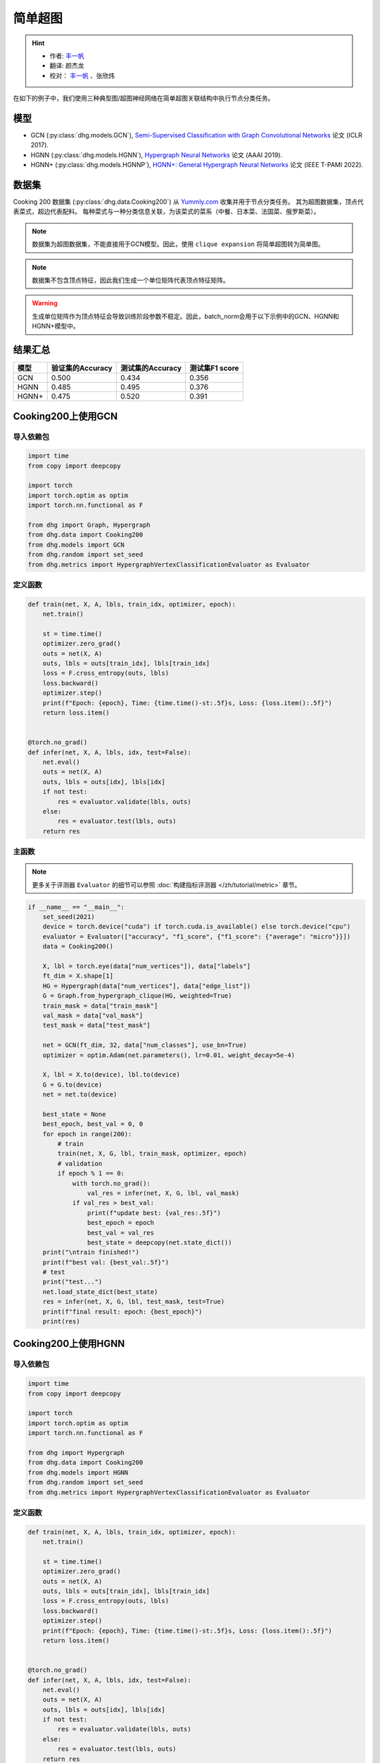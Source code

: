 简单超图
==========================================

.. hint:: 

    - 作者:  `丰一帆 <https://fengyifan.site/>`_
    - 翻译:  颜杰龙
    - 校对： `丰一帆 <https://fengyifan.site/>`_ 、张欣炜

在如下的例子中，我们使用三种典型图/超图神经网络在简单超图关联结构中执行节点分类任务。

模型
---------------------------

- GCN (:py:class:`dhg.models.GCN`), `Semi-Supervised Classification with Graph Convolutional Networks <https://arxiv.org/pdf/1609.02907>`_ 论文 (ICLR 2017).
- HGNN (:py:class:`dhg.models.HGNN`), `Hypergraph Neural Networks <https://arxiv.org/pdf/1809.09401>`_ 论文 (AAAI 2019).
- HGNN+ (:py:class:`dhg.models.HGNNP`), `HGNN+: General Hypergraph Neural Networks <https://ieeexplore.ieee.org/document/9795251>`_ 论文 (IEEE T-PAMI 2022).

数据集
---------------------------

Cooking 200 数据集 (:py:class:`dhg.data.Cooking200`) 从 `Yummly.com <https://www.yummly.com/>`_ 收集并用于节点分类任务。
其为超图数据集，顶点代表菜式，超边代表配料。
每种菜式与一种分类信息关联，为该菜式的菜系（中餐、日本菜、法国菜、俄罗斯菜）。

.. note:: 

    数据集为超图数据集，不能直接用于GCN模型。因此，使用 ``clique expansion`` 将简单超图转为简单图。

.. note:: 

    数据集不包含顶点特征，因此我们生成一个单位矩阵代表顶点特征矩阵。

.. warning:: 

    生成单位矩阵作为顶点特征会导致训练阶段参数不稳定。因此，batch_norm会用于以下示例中的GCN、HGNN和HGNN+模型中。


结果汇总
----------------

========    ======================  ======================  ======================
模型         验证集的Accuracy         测试集的Accuracy          测试集F1 score
========    ======================  ======================  ======================
GCN         0.500                   0.434                   0.356
HGNN        0.485                   0.495                   0.376
HGNN+       0.475                   0.520                   0.391
========    ======================  ======================  ======================


Cooking200上使用GCN
---------------------------

导入依赖包
^^^^^^^^^^^^^^^^^^^^^

.. code-block:: python

    import time
    from copy import deepcopy

    import torch
    import torch.optim as optim
    import torch.nn.functional as F

    from dhg import Graph, Hypergraph
    from dhg.data import Cooking200
    from dhg.models import GCN
    from dhg.random import set_seed
    from dhg.metrics import HypergraphVertexClassificationEvaluator as Evaluator


定义函数
^^^^^^^^^^^^^^^^^^^^^^^^^^^^^^

.. code-block:: python

    def train(net, X, A, lbls, train_idx, optimizer, epoch):
        net.train()

        st = time.time()
        optimizer.zero_grad()
        outs = net(X, A)
        outs, lbls = outs[train_idx], lbls[train_idx]
        loss = F.cross_entropy(outs, lbls)
        loss.backward()
        optimizer.step()
        print(f"Epoch: {epoch}, Time: {time.time()-st:.5f}s, Loss: {loss.item():.5f}")
        return loss.item()


    @torch.no_grad()
    def infer(net, X, A, lbls, idx, test=False):
        net.eval()
        outs = net(X, A)
        outs, lbls = outs[idx], lbls[idx]
        if not test:
            res = evaluator.validate(lbls, outs)
        else:
            res = evaluator.test(lbls, outs)
        return res


主函数
^^^^^^^^^

.. note:: 

    更多关于评测器 ``Evaluator`` 的细节可以参照 :doc:`构建指标评测器 </zh/tutorial/metric>` 章节。

.. code-block:: python


    if __name__ == "__main__":
        set_seed(2021)
        device = torch.device("cuda") if torch.cuda.is_available() else torch.device("cpu")
        evaluator = Evaluator(["accuracy", "f1_score", {"f1_score": {"average": "micro"}}])
        data = Cooking200()

        X, lbl = torch.eye(data["num_vertices"]), data["labels"]
        ft_dim = X.shape[1]
        HG = Hypergraph(data["num_vertices"], data["edge_list"])
        G = Graph.from_hypergraph_clique(HG, weighted=True)
        train_mask = data["train_mask"]
        val_mask = data["val_mask"]
        test_mask = data["test_mask"]

        net = GCN(ft_dim, 32, data["num_classes"], use_bn=True)
        optimizer = optim.Adam(net.parameters(), lr=0.01, weight_decay=5e-4)

        X, lbl = X.to(device), lbl.to(device)
        G = G.to(device)
        net = net.to(device)

        best_state = None
        best_epoch, best_val = 0, 0
        for epoch in range(200):
            # train
            train(net, X, G, lbl, train_mask, optimizer, epoch)
            # validation
            if epoch % 1 == 0:
                with torch.no_grad():
                    val_res = infer(net, X, G, lbl, val_mask)
                if val_res > best_val:
                    print(f"update best: {val_res:.5f}")
                    best_epoch = epoch
                    best_val = val_res
                    best_state = deepcopy(net.state_dict())
        print("\ntrain finished!")
        print(f"best val: {best_val:.5f}")
        # test
        print("test...")
        net.load_state_dict(best_state)
        res = infer(net, X, G, lbl, test_mask, test=True)
        print(f"final result: epoch: {best_epoch}")
        print(res)


.. only:: not latex

    输出
    ^^^^^^^^^^^^
    .. code-block:: 

        Epoch: 0, Time: 7.29884s, Loss: 3.02374
        update best: 0.05000
        Epoch: 1, Time: 0.02545s, Loss: 2.47223
        Epoch: 2, Time: 0.02411s, Loss: 2.41279
        update best: 0.05500
        Epoch: 3, Time: 0.02656s, Loss: 2.36803
        update best: 0.07500
        Epoch: 4, Time: 0.02486s, Loss: 2.33794
        Epoch: 5, Time: 0.02224s, Loss: 2.30590
        Epoch: 6, Time: 0.02089s, Loss: 2.28631
        Epoch: 7, Time: 0.02136s, Loss: 2.25775
        Epoch: 8, Time: 0.02186s, Loss: 2.24081
        update best: 0.08000
        Epoch: 9, Time: 0.02203s, Loss: 2.22660
        update best: 0.09500
        Epoch: 10, Time: 0.02155s, Loss: 2.20722
        update best: 0.14500
        Epoch: 11, Time: 0.02141s, Loss: 2.19497
        Epoch: 12, Time: 0.02263s, Loss: 2.17880
        Epoch: 13, Time: 0.02199s, Loss: 2.16433
        Epoch: 14, Time: 0.02258s, Loss: 2.15038
        Epoch: 15, Time: 0.02230s, Loss: 2.13811
        Epoch: 16, Time: 0.02135s, Loss: 2.12440
        Epoch: 17, Time: 0.02217s, Loss: 2.11146
        Epoch: 18, Time: 0.02183s, Loss: 2.10333
        Epoch: 19, Time: 0.03591s, Loss: 2.09031
        Epoch: 20, Time: 0.02081s, Loss: 2.07710
        Epoch: 21, Time: 0.02111s, Loss: 2.06423
        Epoch: 22, Time: 0.02114s, Loss: 2.05410
        Epoch: 23, Time: 0.02137s, Loss: 2.04545
        update best: 0.15500
        Epoch: 24, Time: 0.02159s, Loss: 2.03412
        update best: 0.16000
        Epoch: 25, Time: 0.02189s, Loss: 2.01589
        update best: 0.17500
        Epoch: 26, Time: 0.02204s, Loss: 2.01508
        Epoch: 27, Time: 0.02206s, Loss: 1.99630
        Epoch: 28, Time: 0.02180s, Loss: 1.98635
        update best: 0.18500
        Epoch: 29, Time: 0.02168s, Loss: 1.97526
        update best: 0.20000
        Epoch: 30, Time: 0.02155s, Loss: 1.96057
        update best: 0.21000
        Epoch: 31, Time: 0.02147s, Loss: 1.95878
        update best: 0.21500
        Epoch: 32, Time: 0.02174s, Loss: 1.94054
        Epoch: 33, Time: 0.02147s, Loss: 1.93238
        Epoch: 34, Time: 0.02176s, Loss: 1.92268
        update best: 0.23000
        Epoch: 35, Time: 0.02169s, Loss: 1.91224
        update best: 0.24000
        Epoch: 36, Time: 0.02141s, Loss: 1.89593
        update best: 0.25000
        Epoch: 37, Time: 0.02133s, Loss: 1.89175
        update best: 0.25500
        Epoch: 38, Time: 0.02230s, Loss: 1.88137
        Epoch: 39, Time: 0.02201s, Loss: 1.87121
        Epoch: 40, Time: 0.02050s, Loss: 1.85513
        Epoch: 41, Time: 0.02120s, Loss: 1.85149
        Epoch: 42, Time: 0.02102s, Loss: 1.83702
        update best: 0.27000
        Epoch: 43, Time: 0.02095s, Loss: 1.82509
        update best: 0.27500
        Epoch: 44, Time: 0.02139s, Loss: 1.81752
        update best: 0.29000
        Epoch: 45, Time: 0.02115s, Loss: 1.80817
        Epoch: 46, Time: 0.02119s, Loss: 1.79938
        update best: 0.29500
        Epoch: 47, Time: 0.02088s, Loss: 1.78561
        update best: 0.33000
        Epoch: 48, Time: 0.02106s, Loss: 1.78137
        update best: 0.34000
        Epoch: 49, Time: 0.02088s, Loss: 1.76117
        update best: 0.34500
        Epoch: 50, Time: 0.02143s, Loss: 1.75598
        update best: 0.36000
        Epoch: 51, Time: 0.02129s, Loss: 1.74965
        Epoch: 52, Time: 0.02177s, Loss: 1.73695
        Epoch: 53, Time: 0.02160s, Loss: 1.72132
        update best: 0.36500
        Epoch: 54, Time: 0.02177s, Loss: 1.71943
        update best: 0.37000
        Epoch: 55, Time: 0.02115s, Loss: 1.71475
        update best: 0.37500
        Epoch: 56, Time: 0.02157s, Loss: 1.69237
        update best: 0.38500
        Epoch: 57, Time: 0.02164s, Loss: 1.68571
        update best: 0.39500
        Epoch: 58, Time: 0.02150s, Loss: 1.67695
        update best: 0.40000
        Epoch: 59, Time: 0.02156s, Loss: 1.66385
        Epoch: 60, Time: 0.02155s, Loss: 1.65498
        Epoch: 61, Time: 0.02102s, Loss: 1.65138
        update best: 0.41000
        Epoch: 62, Time: 0.02167s, Loss: 1.63215
        update best: 0.42000
        Epoch: 63, Time: 0.02174s, Loss: 1.62920
        update best: 0.43500
        Epoch: 64, Time: 0.02154s, Loss: 1.61913
        update best: 0.44000
        Epoch: 65, Time: 0.02159s, Loss: 1.61141
        Epoch: 66, Time: 0.02195s, Loss: 1.60337
        Epoch: 67, Time: 0.02069s, Loss: 1.58908
        update best: 0.45500
        Epoch: 68, Time: 0.02115s, Loss: 1.57248
        Epoch: 69, Time: 0.02138s, Loss: 1.57386
        update best: 0.46500
        Epoch: 70, Time: 0.02106s, Loss: 1.56231
        Epoch: 71, Time: 0.02118s, Loss: 1.55329
        Epoch: 72, Time: 0.02242s, Loss: 1.54713
        Epoch: 73, Time: 0.02136s, Loss: 1.53178
        Epoch: 74, Time: 0.02172s, Loss: 1.52513
        Epoch: 75, Time: 0.02200s, Loss: 1.51584
        Epoch: 76, Time: 0.02123s, Loss: 1.50966
        update best: 0.47000
        Epoch: 77, Time: 0.02147s, Loss: 1.50546
        update best: 0.47500
        Epoch: 78, Time: 0.02270s, Loss: 1.49482
        Epoch: 79, Time: 0.02264s, Loss: 1.47653
        Epoch: 80, Time: 0.02349s, Loss: 1.46740
        Epoch: 81, Time: 0.02231s, Loss: 1.46205
        Epoch: 82, Time: 0.02251s, Loss: 1.44632
        Epoch: 83, Time: 0.02184s, Loss: 1.44394
        Epoch: 84, Time: 0.02175s, Loss: 1.43398
        Epoch: 85, Time: 0.02109s, Loss: 1.43450
        Epoch: 86, Time: 0.02110s, Loss: 1.41855
        Epoch: 87, Time: 0.02112s, Loss: 1.41488
        Epoch: 88, Time: 0.02119s, Loss: 1.40113
        Epoch: 89, Time: 0.02133s, Loss: 1.38627
        Epoch: 90, Time: 0.02178s, Loss: 1.38061
        Epoch: 91, Time: 0.02106s, Loss: 1.38012
        Epoch: 92, Time: 0.02245s, Loss: 1.36612
        Epoch: 93, Time: 0.02165s, Loss: 1.36384
        Epoch: 94, Time: 0.02169s, Loss: 1.35315
        Epoch: 95, Time: 0.02287s, Loss: 1.33591
        Epoch: 96, Time: 0.02321s, Loss: 1.33441
        Epoch: 97, Time: 0.02267s, Loss: 1.32461
        Epoch: 98, Time: 0.02246s, Loss: 1.31650
        Epoch: 99, Time: 0.02192s, Loss: 1.30920
        Epoch: 100, Time: 0.02145s, Loss: 1.29616
        Epoch: 101, Time: 0.02106s, Loss: 1.28773
        Epoch: 102, Time: 0.02128s, Loss: 1.28913
        Epoch: 103, Time: 0.02125s, Loss: 1.27793
        Epoch: 104, Time: 0.02174s, Loss: 1.27127
        Epoch: 105, Time: 0.02135s, Loss: 1.26090
        Epoch: 106, Time: 0.02187s, Loss: 1.25673
        Epoch: 107, Time: 0.02137s, Loss: 1.23971
        Epoch: 108, Time: 0.02163s, Loss: 1.23427
        Epoch: 109, Time: 0.02173s, Loss: 1.23829
        Epoch: 110, Time: 0.02228s, Loss: 1.21614
        Epoch: 111, Time: 0.02190s, Loss: 1.22033
        Epoch: 112, Time: 0.02146s, Loss: 1.21155
        update best: 0.48000
        Epoch: 113, Time: 0.02183s, Loss: 1.19760
        Epoch: 114, Time: 0.02472s, Loss: 1.20577
        Epoch: 115, Time: 0.02249s, Loss: 1.18268
        Epoch: 116, Time: 0.02274s, Loss: 1.17723
        Epoch: 117, Time: 0.02290s, Loss: 1.16582
        Epoch: 118, Time: 0.02262s, Loss: 1.16943
        Epoch: 119, Time: 0.02180s, Loss: 1.16023
        Epoch: 120, Time: 0.02193s, Loss: 1.14612
        update best: 0.48500
        Epoch: 121, Time: 0.02191s, Loss: 1.14254
        Epoch: 122, Time: 0.02162s, Loss: 1.13199
        Epoch: 123, Time: 0.02136s, Loss: 1.12077
        Epoch: 124, Time: 0.02165s, Loss: 1.11500
        Epoch: 125, Time: 0.02177s, Loss: 1.11730
        Epoch: 126, Time: 0.02150s, Loss: 1.10626
        Epoch: 127, Time: 0.02119s, Loss: 1.09788
        Epoch: 128, Time: 0.02119s, Loss: 1.09148
        Epoch: 129, Time: 0.02130s, Loss: 1.08841
        Epoch: 130, Time: 0.02211s, Loss: 1.08878
        Epoch: 131, Time: 0.02171s, Loss: 1.08039
        Epoch: 132, Time: 0.02172s, Loss: 1.06337
        Epoch: 133, Time: 0.02185s, Loss: 1.05798
        Epoch: 134, Time: 0.02197s, Loss: 1.05995
        Epoch: 135, Time: 0.02310s, Loss: 1.04716
        Epoch: 136, Time: 0.02271s, Loss: 1.03834
        update best: 0.49000
        Epoch: 137, Time: 0.02218s, Loss: 1.03407
        Epoch: 138, Time: 0.02329s, Loss: 1.02641
        Epoch: 139, Time: 0.02310s, Loss: 1.02540
        Epoch: 140, Time: 0.02245s, Loss: 1.02152
        Epoch: 141, Time: 0.02171s, Loss: 1.01990
        Epoch: 142, Time: 0.02151s, Loss: 1.00520
        Epoch: 143, Time: 0.02128s, Loss: 1.01225
        Epoch: 144, Time: 0.02179s, Loss: 1.00302
        Epoch: 145, Time: 0.02164s, Loss: 0.98153
        Epoch: 146, Time: 0.02117s, Loss: 0.97740
        Epoch: 147, Time: 0.02110s, Loss: 0.97149
        Epoch: 148, Time: 0.02131s, Loss: 0.97149
        Epoch: 149, Time: 0.02128s, Loss: 0.97657
        Epoch: 150, Time: 0.02155s, Loss: 0.95241
        Epoch: 151, Time: 0.02171s, Loss: 0.96010
        Epoch: 152, Time: 0.02174s, Loss: 0.94509
        Epoch: 153, Time: 0.02167s, Loss: 0.94987
        Epoch: 154, Time: 0.02262s, Loss: 0.94258
        Epoch: 155, Time: 0.02226s, Loss: 0.93526
        Epoch: 156, Time: 0.02236s, Loss: 0.93201
        Epoch: 157, Time: 0.02148s, Loss: 0.92291
        Epoch: 158, Time: 0.02158s, Loss: 0.93494
        Epoch: 159, Time: 0.02159s, Loss: 0.91413
        Epoch: 160, Time: 0.02150s, Loss: 0.91853
        Epoch: 161, Time: 0.02143s, Loss: 0.90566
        Epoch: 162, Time: 0.02117s, Loss: 0.90713
        Epoch: 163, Time: 0.02124s, Loss: 0.89651
        Epoch: 164, Time: 0.02103s, Loss: 0.89034
        Epoch: 165, Time: 0.02168s, Loss: 0.88661
        Epoch: 166, Time: 0.02163s, Loss: 0.88348
        Epoch: 167, Time: 0.02174s, Loss: 0.87290
        Epoch: 168, Time: 0.02185s, Loss: 0.87435
        Epoch: 169, Time: 0.02155s, Loss: 0.86458
        Epoch: 170, Time: 0.02088s, Loss: 0.87389
        Epoch: 171, Time: 0.02264s, Loss: 0.86114
        Epoch: 172, Time: 0.02286s, Loss: 0.84979
        Epoch: 173, Time: 0.02272s, Loss: 0.85025
        Epoch: 174, Time: 0.02237s, Loss: 0.85343
        Epoch: 175, Time: 0.02243s, Loss: 0.84297
        Epoch: 176, Time: 0.02235s, Loss: 0.84274
        Epoch: 177, Time: 0.02185s, Loss: 0.83616
        Epoch: 178, Time: 0.02188s, Loss: 0.83237
        Epoch: 179, Time: 0.02110s, Loss: 0.83829
        Epoch: 180, Time: 0.02102s, Loss: 0.83292
        Epoch: 181, Time: 0.02157s, Loss: 0.82355
        Epoch: 182, Time: 0.02148s, Loss: 0.82146
        Epoch: 183, Time: 0.02148s, Loss: 0.82488
        Epoch: 184, Time: 0.02128s, Loss: 0.81608
        Epoch: 185, Time: 0.02128s, Loss: 0.81082
        Epoch: 186, Time: 0.02121s, Loss: 0.81338
        Epoch: 187, Time: 0.02183s, Loss: 0.81301
        Epoch: 188, Time: 0.02234s, Loss: 0.79188
        Epoch: 189, Time: 0.02182s, Loss: 0.79709
        update best: 0.50000
        Epoch: 190, Time: 0.02134s, Loss: 0.78706
        Epoch: 191, Time: 0.02183s, Loss: 0.77257
        Epoch: 192, Time: 0.02276s, Loss: 0.77896
        Epoch: 193, Time: 0.02326s, Loss: 0.77773
        Epoch: 194, Time: 0.02287s, Loss: 0.76515
        Epoch: 195, Time: 0.02281s, Loss: 0.76747
        Epoch: 196, Time: 0.02164s, Loss: 0.76833
        Epoch: 197, Time: 0.02182s, Loss: 0.75029
        Epoch: 198, Time: 0.02136s, Loss: 0.76452
        Epoch: 199, Time: 0.02135s, Loss: 0.75916

        train finished!
        best val: 0.50000
        test...
        final result: epoch: 189
        {'accuracy': 0.4340996742248535, 'f1_score': 0.35630662515488015, 'f1_score -> average@micro': 0.43409967156932744}

Cooking200上使用HGNN
---------------------------

导入依赖包
^^^^^^^^^^^^^^^^^^^^^

.. code-block:: python

    import time
    from copy import deepcopy

    import torch
    import torch.optim as optim
    import torch.nn.functional as F

    from dhg import Hypergraph
    from dhg.data import Cooking200
    from dhg.models import HGNN
    from dhg.random import set_seed
    from dhg.metrics import HypergraphVertexClassificationEvaluator as Evaluator


定义函数
^^^^^^^^^^^^^^^^^^^^^^^^^^^^^^

.. code-block:: python

    def train(net, X, A, lbls, train_idx, optimizer, epoch):
        net.train()

        st = time.time()
        optimizer.zero_grad()
        outs = net(X, A)
        outs, lbls = outs[train_idx], lbls[train_idx]
        loss = F.cross_entropy(outs, lbls)
        loss.backward()
        optimizer.step()
        print(f"Epoch: {epoch}, Time: {time.time()-st:.5f}s, Loss: {loss.item():.5f}")
        return loss.item()


    @torch.no_grad()
    def infer(net, X, A, lbls, idx, test=False):
        net.eval()
        outs = net(X, A)
        outs, lbls = outs[idx], lbls[idx]
        if not test:
            res = evaluator.validate(lbls, outs)
        else:
            res = evaluator.test(lbls, outs)
        return res

主函数
^^^^^^^^^

.. note:: 

    更多关于评测器 ``Evaluator`` 的细节可以参照 :doc:`构建指标评测器 </zh/tutorial/metric>` 章节。

.. code-block:: python

    if __name__ == "__main__":
        set_seed(2021)
        device = torch.device("cuda") if torch.cuda.is_available() else torch.device("cpu")
        evaluator = Evaluator(["accuracy", "f1_score", {"f1_score": {"average": "micro"}}])
        data = Cooking200()

        X, lbl = torch.eye(data["num_vertices"]), data["labels"]
        G = Hypergraph(data["num_vertices"], data["edge_list"])
        train_mask = data["train_mask"]
        val_mask = data["val_mask"]
        test_mask = data["test_mask"]

        net = HGNN(X.shape[1], 32, data["num_classes"], use_bn=True)
        optimizer = optim.Adam(net.parameters(), lr=0.01, weight_decay=5e-4)

        X, lbl = X.to(device), lbl.to(device)
        G = G.to(device)
        net = net.to(device)

        best_state = None
        best_epoch, best_val = 0, 0
        for epoch in range(200):
            # train
            train(net, X, G, lbl, train_mask, optimizer, epoch)
            # validation
            if epoch % 1 == 0:
                with torch.no_grad():
                    val_res = infer(net, X, G, lbl, val_mask)
                if val_res > best_val:
                    print(f"update best: {val_res:.5f}")
                    best_epoch = epoch
                    best_val = val_res
                    best_state = deepcopy(net.state_dict())
        print("\ntrain finished!")
        print(f"best val: {best_val:.5f}")
        # test
        print("test...")
        net.load_state_dict(best_state)
        res = infer(net, X, G, lbl, test_mask, test=True)
        print(f"final result: epoch: {best_epoch}")
        print(res)

.. only:: not latex

    输出
    ^^^^^^^^^^^^
    .. code-block:: 

        Epoch: 0, Time: 0.57807s, Loss: 2.99290
        update best: 0.10000
        Epoch: 1, Time: 0.02624s, Loss: 2.28624
        Epoch: 2, Time: 0.02707s, Loss: 2.15988
        Epoch: 3, Time: 0.02373s, Loss: 2.05894
        Epoch: 4, Time: 0.02545s, Loss: 1.99918
        Epoch: 5, Time: 0.02619s, Loss: 1.92948
        Epoch: 6, Time: 0.02215s, Loss: 1.88097
        Epoch: 7, Time: 0.02229s, Loss: 1.83393
        Epoch: 8, Time: 0.02181s, Loss: 1.79070
        Epoch: 9, Time: 0.02256s, Loss: 1.75345
        Epoch: 10, Time: 0.02264s, Loss: 1.70969
        Epoch: 11, Time: 0.02248s, Loss: 1.68242
        Epoch: 12, Time: 0.02248s, Loss: 1.64419
        Epoch: 13, Time: 0.02257s, Loss: 1.60876
        Epoch: 14, Time: 0.02238s, Loss: 1.58108
        Epoch: 15, Time: 0.02194s, Loss: 1.54466
        Epoch: 16, Time: 0.02172s, Loss: 1.52140
        Epoch: 17, Time: 0.02130s, Loss: 1.48225
        Epoch: 18, Time: 0.02156s, Loss: 1.46237
        Epoch: 19, Time: 0.02133s, Loss: 1.43527
        Epoch: 20, Time: 0.02148s, Loss: 1.40451
        Epoch: 21, Time: 0.02133s, Loss: 1.39555
        Epoch: 22, Time: 0.02182s, Loss: 1.36368
        Epoch: 23, Time: 0.02151s, Loss: 1.33732
        Epoch: 24, Time: 0.02178s, Loss: 1.32686
        Epoch: 25, Time: 0.02232s, Loss: 1.30681
        Epoch: 26, Time: 0.02289s, Loss: 1.28287
        Epoch: 27, Time: 0.02245s, Loss: 1.28563
        Epoch: 28, Time: 0.02210s, Loss: 1.24644
        Epoch: 29, Time: 0.02195s, Loss: 1.22813
        Epoch: 30, Time: 0.02205s, Loss: 1.20336
        Epoch: 31, Time: 0.02245s, Loss: 1.20308
        Epoch: 32, Time: 0.02129s, Loss: 1.16802
        Epoch: 33, Time: 0.02144s, Loss: 1.17182
        Epoch: 34, Time: 0.02215s, Loss: 1.14047
        Epoch: 35, Time: 0.02195s, Loss: 1.13377
        Epoch: 36, Time: 0.02233s, Loss: 1.09250
        Epoch: 37, Time: 0.02283s, Loss: 1.09588
        Epoch: 38, Time: 0.02356s, Loss: 1.09042
        Epoch: 39, Time: 0.02211s, Loss: 1.08532
        Epoch: 40, Time: 0.02340s, Loss: 1.04074
        update best: 0.11000
        Epoch: 41, Time: 0.02125s, Loss: 1.05056
        update best: 0.13500
        Epoch: 42, Time: 0.02302s, Loss: 1.02834
        update best: 0.14000
        Epoch: 43, Time: 0.02278s, Loss: 0.99903
        update best: 0.14500
        Epoch: 44, Time: 0.02238s, Loss: 1.01756
        update best: 0.15000
        Epoch: 45, Time: 0.02286s, Loss: 0.99652
        update best: 0.17500
        Epoch: 46, Time: 0.02251s, Loss: 0.97935
        update best: 0.21500
        Epoch: 47, Time: 0.02234s, Loss: 0.97873
        update best: 0.24500
        Epoch: 48, Time: 0.02245s, Loss: 0.95888
        update best: 0.26000
        Epoch: 49, Time: 0.02228s, Loss: 0.95761
        update best: 0.28000
        Epoch: 50, Time: 0.02254s, Loss: 0.94229
        Epoch: 51, Time: 0.02264s, Loss: 0.92833
        update best: 0.29000
        Epoch: 52, Time: 0.02238s, Loss: 0.92601
        update best: 0.30000
        Epoch: 53, Time: 0.02311s, Loss: 0.90252
        update best: 0.31000
        Epoch: 54, Time: 0.02189s, Loss: 0.89501
        update best: 0.32500
        Epoch: 55, Time: 0.02193s, Loss: 0.89724
        Epoch: 56, Time: 0.02246s, Loss: 0.87068
        update best: 0.33500
        Epoch: 57, Time: 0.02181s, Loss: 0.87531
        update best: 0.34000
        Epoch: 58, Time: 0.02287s, Loss: 0.84288
        update best: 0.34500
        Epoch: 59, Time: 0.02227s, Loss: 0.84243
        update best: 0.36500
        Epoch: 60, Time: 0.02149s, Loss: 0.83892
        update best: 0.38500
        Epoch: 61, Time: 0.02253s, Loss: 0.83062
        update best: 0.40000
        Epoch: 62, Time: 0.02271s, Loss: 0.82245
        update best: 0.42000
        Epoch: 63, Time: 0.02195s, Loss: 0.81214
        update best: 0.43000
        Epoch: 64, Time: 0.02162s, Loss: 0.80847
        update best: 0.44000
        Epoch: 65, Time: 0.02136s, Loss: 0.78325
        Epoch: 66, Time: 0.02245s, Loss: 0.79052
        update best: 0.45500
        Epoch: 67, Time: 0.02248s, Loss: 0.78128
        Epoch: 68, Time: 0.02295s, Loss: 0.77049
        Epoch: 69, Time: 0.02315s, Loss: 0.75469
        Epoch: 70, Time: 0.02331s, Loss: 0.74771
        Epoch: 71, Time: 0.02317s, Loss: 0.73701
        Epoch: 72, Time: 0.02307s, Loss: 0.74350
        Epoch: 73, Time: 0.02176s, Loss: 0.73698
        Epoch: 74, Time: 0.02164s, Loss: 0.72565
        Epoch: 75, Time: 0.02148s, Loss: 0.70553
        update best: 0.46500
        Epoch: 76, Time: 0.02136s, Loss: 0.71696
        Epoch: 77, Time: 0.02111s, Loss: 0.72410
        Epoch: 78, Time: 0.02111s, Loss: 0.71131
        update best: 0.47000
        Epoch: 79, Time: 0.02180s, Loss: 0.68748
        Epoch: 80, Time: 0.02095s, Loss: 0.68774
        Epoch: 81, Time: 0.02147s, Loss: 0.70136
        Epoch: 82, Time: 0.02122s, Loss: 0.66882
        Epoch: 83, Time: 0.02164s, Loss: 0.64563
        Epoch: 84, Time: 0.02149s, Loss: 0.66794
        Epoch: 85, Time: 0.02194s, Loss: 0.65860
        Epoch: 86, Time: 0.02157s, Loss: 0.66000
        Epoch: 87, Time: 0.02267s, Loss: 0.65452
        Epoch: 88, Time: 0.02250s, Loss: 0.64512
        Epoch: 89, Time: 0.02169s, Loss: 0.64318
        Epoch: 90, Time: 0.02175s, Loss: 0.63814
        Epoch: 91, Time: 0.02177s, Loss: 0.62040
        Epoch: 92, Time: 0.02108s, Loss: 0.61942
        Epoch: 93, Time: 0.02111s, Loss: 0.61757
        Epoch: 94, Time: 0.02118s, Loss: 0.60520
        Epoch: 95, Time: 0.02112s, Loss: 0.58358
        Epoch: 96, Time: 0.02129s, Loss: 0.58866
        Epoch: 97, Time: 0.02171s, Loss: 0.58599
        Epoch: 98, Time: 0.02220s, Loss: 0.59330
        Epoch: 99, Time: 0.02243s, Loss: 0.56555
        Epoch: 100, Time: 0.02262s, Loss: 0.57273
        Epoch: 101, Time: 0.02240s, Loss: 0.57785
        Epoch: 102, Time: 0.02086s, Loss: 0.56949
        Epoch: 103, Time: 0.02111s, Loss: 0.55187
        Epoch: 104, Time: 0.02136s, Loss: 0.55166
        Epoch: 105, Time: 0.02119s, Loss: 0.54706
        Epoch: 106, Time: 0.02107s, Loss: 0.55239
        Epoch: 107, Time: 0.02136s, Loss: 0.53656
        Epoch: 108, Time: 0.02115s, Loss: 0.53478
        Epoch: 109, Time: 0.02146s, Loss: 0.52564
        Epoch: 110, Time: 0.02189s, Loss: 0.52242
        Epoch: 111, Time: 0.02248s, Loss: 0.52779
        Epoch: 112, Time: 0.02191s, Loss: 0.50813
        Epoch: 113, Time: 0.02182s, Loss: 0.51623
        Epoch: 114, Time: 0.02143s, Loss: 0.51834
        Epoch: 115, Time: 0.02220s, Loss: 0.49232
        Epoch: 116, Time: 0.02117s, Loss: 0.51582
        Epoch: 117, Time: 0.02116s, Loss: 0.49434
        Epoch: 118, Time: 0.02110s, Loss: 0.49518
        Epoch: 119, Time: 0.02147s, Loss: 0.49155
        Epoch: 120, Time: 0.02122s, Loss: 0.48029
        Epoch: 121, Time: 0.02153s, Loss: 0.49079
        Epoch: 122, Time: 0.02151s, Loss: 0.48253
        Epoch: 123, Time: 0.02170s, Loss: 0.46945
        Epoch: 124, Time: 0.02259s, Loss: 0.47764
        Epoch: 125, Time: 0.02228s, Loss: 0.47102
        Epoch: 126, Time: 0.02196s, Loss: 0.45784
        Epoch: 127, Time: 0.02184s, Loss: 0.46020
        Epoch: 128, Time: 0.02245s, Loss: 0.45922
        Epoch: 129, Time: 0.02191s, Loss: 0.46458
        Epoch: 130, Time: 0.02215s, Loss: 0.46924
        Epoch: 131, Time: 0.02222s, Loss: 0.45952
        Epoch: 132, Time: 0.02226s, Loss: 0.44490
        Epoch: 133, Time: 0.02174s, Loss: 0.44763
        Epoch: 134, Time: 0.02143s, Loss: 0.45225
        Epoch: 135, Time: 0.02149s, Loss: 0.42556
        Epoch: 136, Time: 0.02141s, Loss: 0.42714
        Epoch: 137, Time: 0.02150s, Loss: 0.43604
        Epoch: 138, Time: 0.02171s, Loss: 0.42259
        Epoch: 139, Time: 0.02168s, Loss: 0.41784
        Epoch: 140, Time: 0.02149s, Loss: 0.41759
        Epoch: 141, Time: 0.02125s, Loss: 0.41633
        Epoch: 142, Time: 0.02220s, Loss: 0.42547
        Epoch: 143, Time: 0.02271s, Loss: 0.41790
        Epoch: 144, Time: 0.02280s, Loss: 0.39776
        Epoch: 145, Time: 0.02264s, Loss: 0.41429
        Epoch: 146, Time: 0.02128s, Loss: 0.39543
        Epoch: 147, Time: 0.02141s, Loss: 0.39529
        Epoch: 148, Time: 0.02100s, Loss: 0.41145
        Epoch: 149, Time: 0.02103s, Loss: 0.40083
        Epoch: 150, Time: 0.02170s, Loss: 0.39246
        Epoch: 151, Time: 0.02154s, Loss: 0.39613
        Epoch: 152, Time: 0.02188s, Loss: 0.38080
        Epoch: 153, Time: 0.02213s, Loss: 0.39159
        Epoch: 154, Time: 0.02236s, Loss: 0.38570
        Epoch: 155, Time: 0.02209s, Loss: 0.38382
        Epoch: 156, Time: 0.02146s, Loss: 0.37949
        update best: 0.47500
        Epoch: 157, Time: 0.02179s, Loss: 0.37078
        Epoch: 158, Time: 0.02223s, Loss: 0.37063
        Epoch: 159, Time: 0.02219s, Loss: 0.37556
        Epoch: 160, Time: 0.02217s, Loss: 0.37468
        Epoch: 161, Time: 0.02146s, Loss: 0.38581
        update best: 0.48500
        Epoch: 162, Time: 0.02278s, Loss: 0.36664
        Epoch: 163, Time: 0.02172s, Loss: 0.35075
        Epoch: 164, Time: 0.02139s, Loss: 0.35056
        Epoch: 165, Time: 0.02156s, Loss: 0.36339
        Epoch: 166, Time: 0.02149s, Loss: 0.36245
        Epoch: 167, Time: 0.02133s, Loss: 0.34675
        Epoch: 168, Time: 0.02141s, Loss: 0.36043
        Epoch: 169, Time: 0.02148s, Loss: 0.34538
        Epoch: 170, Time: 0.02128s, Loss: 0.34694
        Epoch: 171, Time: 0.02138s, Loss: 0.33723
        Epoch: 172, Time: 0.02260s, Loss: 0.34017
        Epoch: 173, Time: 0.02259s, Loss: 0.33932
        Epoch: 174, Time: 0.02307s, Loss: 0.33170
        Epoch: 175, Time: 0.02290s, Loss: 0.31819
        Epoch: 176, Time: 0.02261s, Loss: 0.33577
        Epoch: 177, Time: 0.02269s, Loss: 0.34146
        Epoch: 178, Time: 0.02284s, Loss: 0.33086
        Epoch: 179, Time: 0.02215s, Loss: 0.34498
        Epoch: 180, Time: 0.02317s, Loss: 0.33026
        Epoch: 181, Time: 0.02228s, Loss: 0.32811
        Epoch: 182, Time: 0.02216s, Loss: 0.33203
        Epoch: 183, Time: 0.02248s, Loss: 0.31955
        Epoch: 184, Time: 0.02239s, Loss: 0.34238
        Epoch: 185, Time: 0.02253s, Loss: 0.30963
        Epoch: 186, Time: 0.02240s, Loss: 0.31527
        Epoch: 187, Time: 0.02199s, Loss: 0.31484
        Epoch: 188, Time: 0.02200s, Loss: 0.32514
        Epoch: 189, Time: 0.02171s, Loss: 0.32029
        Epoch: 190, Time: 0.02169s, Loss: 0.32122
        Epoch: 191, Time: 0.02157s, Loss: 0.30233
        Epoch: 192, Time: 0.02125s, Loss: 0.30417
        Epoch: 193, Time: 0.02159s, Loss: 0.30060
        Epoch: 194, Time: 0.02142s, Loss: 0.29333
        Epoch: 195, Time: 0.02155s, Loss: 0.29596
        Epoch: 196, Time: 0.02158s, Loss: 0.30458
        Epoch: 197, Time: 0.02204s, Loss: 0.29744
        Epoch: 198, Time: 0.02227s, Loss: 0.29473
        Epoch: 199, Time: 0.02259s, Loss: 0.30488

        train finished!
        best val: 0.48500
        test...
        final result: epoch: 161
        {'accuracy': 0.4949307441711426, 'f1_score': 0.37618299381063885, 'f1_score -> average@micro': 0.49493074396687137}


Cooking200上使用HGNN+
---------------------------

导入依赖包
^^^^^^^^^^^^^^^^^^^^^

.. code-block:: python

    import time
    from copy import deepcopy

    import torch
    import torch.optim as optim
    import torch.nn.functional as F

    from dhg import Hypergraph
    from dhg.data import Cooking200
    from dhg.models import HGNN, HGNNP
    from dhg.random import set_seed
    from dhg.metrics import HypergraphVertexClassificationEvaluator as Evaluator


定义函数
^^^^^^^^^^^^^^^^^^^^^^^^^^^^^^

.. code-block:: python

    def train(net, X, A, lbls, train_idx, optimizer, epoch):
        net.train()

        st = time.time()
        optimizer.zero_grad()
        outs = net(X, A)
        outs, lbls = outs[train_idx], lbls[train_idx]
        loss = F.cross_entropy(outs, lbls)
        loss.backward()
        optimizer.step()
        print(f"Epoch: {epoch}, Time: {time.time()-st:.5f}s, Loss: {loss.item():.5f}")
        return loss.item()


    @torch.no_grad()
    def infer(net, X, A, lbls, idx, test=False):
        net.eval()
        outs = net(X, A)
        outs, lbls = outs[idx], lbls[idx]
        if not test:
            res = evaluator.validate(lbls, outs)
        else:
            res = evaluator.test(lbls, outs)
        return res

主函数
^^^^^^^^^

.. note:: 

    更多关于评测器 ``Evaluator`` 的细节可以参照 :doc:`构建指标评测器 </zh/tutorial/metric>` 章节。

.. code-block:: python

    if __name__ == "__main__":
        set_seed(2021)
        device = torch.device("cuda") if torch.cuda.is_available() else torch.device("cpu")
        evaluator = Evaluator(["accuracy", "f1_score", {"f1_score": {"average": "micro"}}])
        data = Cooking200()

        X, lbl = torch.eye(data["num_vertices"]), data["labels"]
        G = Hypergraph(data["num_vertices"], data["edge_list"])
        train_mask = data["train_mask"]
        val_mask = data["val_mask"]
        test_mask = data["test_mask"]

        net = HGNNP(X.shape[1], 32, data["num_classes"], use_bn=True)
        optimizer = optim.Adam(net.parameters(), lr=0.01, weight_decay=5e-4)

        X, lbl = X.to(device), lbl.to(device)
        G = G.to(device)
        net = net.to(device)

        best_state = None
        best_epoch, best_val = 0, 0
        for epoch in range(200):
            # train
            train(net, X, G, lbl, train_mask, optimizer, epoch)
            # validation
            if epoch % 1 == 0:
                with torch.no_grad():
                    val_res = infer(net, X, G, lbl, val_mask)
                if val_res > best_val:
                    print(f"update best: {val_res:.5f}")
                    best_epoch = epoch
                    best_val = val_res
                    best_state = deepcopy(net.state_dict())
        print("\ntrain finished!")
        print(f"best val: {best_val:.5f}")
        # test
        print("test...")
        net.load_state_dict(best_state)
        res = infer(net, X, G, lbl, test_mask, test=True)
        print(f"final result: epoch: {best_epoch}")
        print(res)


.. only:: not latex

    输出
    ^^^^^^^^^^^^
    .. code-block:: 

        Epoch: 0, Time: 0.52802s, Loss: 2.98654
        update best: 0.05000
        Epoch: 1, Time: 0.00738s, Loss: 2.28235
        Epoch: 2, Time: 0.00829s, Loss: 2.15288
        Epoch: 3, Time: 0.00929s, Loss: 2.05343
        Epoch: 4, Time: 0.00716s, Loss: 1.99081
        Epoch: 5, Time: 0.00703s, Loss: 1.92390
        Epoch: 6, Time: 0.01025s, Loss: 1.87569
        Epoch: 7, Time: 0.01015s, Loss: 1.83000
        Epoch: 8, Time: 0.00870s, Loss: 1.78668
        update best: 0.06500
        Epoch: 9, Time: 0.00811s, Loss: 1.75019
        Epoch: 10, Time: 0.00792s, Loss: 1.70593
        Epoch: 11, Time: 0.00855s, Loss: 1.68245
        Epoch: 12, Time: 0.00940s, Loss: 1.64045
        Epoch: 13, Time: 0.00667s, Loss: 1.60735
        Epoch: 14, Time: 0.00808s, Loss: 1.58477
        Epoch: 15, Time: 0.00863s, Loss: 1.54530
        Epoch: 16, Time: 0.00839s, Loss: 1.52168
        Epoch: 17, Time: 0.00863s, Loss: 1.48935
        Epoch: 18, Time: 0.01009s, Loss: 1.46205
        Epoch: 19, Time: 0.00998s, Loss: 1.43605
        Epoch: 20, Time: 0.00808s, Loss: 1.40635
        Epoch: 21, Time: 0.00765s, Loss: 1.39397
        Epoch: 22, Time: 0.00749s, Loss: 1.36317
        Epoch: 23, Time: 0.00791s, Loss: 1.34086
        Epoch: 24, Time: 0.00627s, Loss: 1.32558
        Epoch: 25, Time: 0.00784s, Loss: 1.30849
        Epoch: 26, Time: 0.00752s, Loss: 1.27822
        Epoch: 27, Time: 0.00628s, Loss: 1.28945
        Epoch: 28, Time: 0.00731s, Loss: 1.24414
        Epoch: 29, Time: 0.00741s, Loss: 1.22858
        Epoch: 30, Time: 0.00677s, Loss: 1.20161
        Epoch: 31, Time: 0.00777s, Loss: 1.19882
        Epoch: 32, Time: 0.00707s, Loss: 1.16460
        Epoch: 33, Time: 0.00730s, Loss: 1.16780
        Epoch: 34, Time: 0.00787s, Loss: 1.13391
        update best: 0.07000
        Epoch: 35, Time: 0.00747s, Loss: 1.13935
        update best: 0.08500
        Epoch: 36, Time: 0.00683s, Loss: 1.08887
        update best: 0.12000
        Epoch: 37, Time: 0.00780s, Loss: 1.08907
        Epoch: 38, Time: 0.00782s, Loss: 1.08394
        Epoch: 39, Time: 0.00626s, Loss: 1.07832
        Epoch: 40, Time: 0.00783s, Loss: 1.03877
        update best: 0.12500
        Epoch: 41, Time: 0.00795s, Loss: 1.03990
        update best: 0.13500
        Epoch: 42, Time: 0.00626s, Loss: 1.02008
        update best: 0.14500
        Epoch: 43, Time: 0.00709s, Loss: 0.99529
        update best: 0.16000
        Epoch: 44, Time: 0.00763s, Loss: 1.01162
        update best: 0.17500
        Epoch: 45, Time: 0.00749s, Loss: 0.99196
        update best: 0.20500
        Epoch: 46, Time: 0.00629s, Loss: 0.97237
        update best: 0.21000
        Epoch: 47, Time: 0.00754s, Loss: 0.97511
        update best: 0.22500
        Epoch: 48, Time: 0.00805s, Loss: 0.95078
        update best: 0.23000
        Epoch: 49, Time: 0.00745s, Loss: 0.94715
        update best: 0.24500
        Epoch: 50, Time: 0.00643s, Loss: 0.93461
        update best: 0.25500
        Epoch: 51, Time: 0.00743s, Loss: 0.92102
        update best: 0.27500
        Epoch: 52, Time: 0.00772s, Loss: 0.91536
        update best: 0.29500
        Epoch: 53, Time: 0.00714s, Loss: 0.89386
        update best: 0.30500
        Epoch: 54, Time: 0.00722s, Loss: 0.88108
        Epoch: 55, Time: 0.00777s, Loss: 0.88809
        Epoch: 56, Time: 0.00717s, Loss: 0.85739
        Epoch: 57, Time: 0.00724s, Loss: 0.86278
        update best: 0.31000
        Epoch: 58, Time: 0.00804s, Loss: 0.83276
        update best: 0.32500
        Epoch: 59, Time: 0.00786s, Loss: 0.83001
        update best: 0.35000
        Epoch: 60, Time: 0.00629s, Loss: 0.83385
        update best: 0.37500
        Epoch: 61, Time: 0.00712s, Loss: 0.82473
        update best: 0.39500
        Epoch: 62, Time: 0.00904s, Loss: 0.81101
        update best: 0.41000
        Epoch: 63, Time: 0.00745s, Loss: 0.80212
        Epoch: 64, Time: 0.00715s, Loss: 0.79534
        update best: 0.42000
        Epoch: 65, Time: 0.00705s, Loss: 0.77077
        Epoch: 66, Time: 0.00710s, Loss: 0.77775
        update best: 0.43000
        Epoch: 67, Time: 0.00717s, Loss: 0.77026
        update best: 0.43500
        Epoch: 68, Time: 0.00789s, Loss: 0.75978
        Epoch: 69, Time: 0.00747s, Loss: 0.74209
        Epoch: 70, Time: 0.00639s, Loss: 0.73636
        Epoch: 71, Time: 0.00689s, Loss: 0.72454
        Epoch: 72, Time: 0.00793s, Loss: 0.72910
        Epoch: 73, Time: 0.00729s, Loss: 0.72512
        Epoch: 74, Time: 0.00775s, Loss: 0.71034
        update best: 0.44500
        Epoch: 75, Time: 0.00766s, Loss: 0.69282
        update best: 0.45000
        Epoch: 76, Time: 0.00627s, Loss: 0.70622
        update best: 0.46000
        Epoch: 77, Time: 0.00706s, Loss: 0.70540
        update best: 0.47500
        Epoch: 78, Time: 0.00849s, Loss: 0.69790
        Epoch: 79, Time: 0.00731s, Loss: 0.66718
        Epoch: 80, Time: 0.00748s, Loss: 0.67149
        Epoch: 81, Time: 0.00900s, Loss: 0.68492
        Epoch: 82, Time: 0.00624s, Loss: 0.65467
        Epoch: 83, Time: 0.00713s, Loss: 0.63049
        Epoch: 84, Time: 0.00852s, Loss: 0.65693
        Epoch: 85, Time: 0.00622s, Loss: 0.64821
        Epoch: 86, Time: 0.00717s, Loss: 0.64481
        Epoch: 87, Time: 0.00784s, Loss: 0.64284
        Epoch: 88, Time: 0.00630s, Loss: 0.62653
        Epoch: 89, Time: 0.00726s, Loss: 0.62808
        Epoch: 90, Time: 0.00786s, Loss: 0.62135
        Epoch: 91, Time: 0.00729s, Loss: 0.59833
        Epoch: 92, Time: 0.00731s, Loss: 0.60561
        Epoch: 93, Time: 0.00801s, Loss: 0.60091
        Epoch: 94, Time: 0.00630s, Loss: 0.58819
        Epoch: 95, Time: 0.00763s, Loss: 0.56774
        Epoch: 96, Time: 0.00743s, Loss: 0.57335
        Epoch: 97, Time: 0.00662s, Loss: 0.56947
        Epoch: 98, Time: 0.00899s, Loss: 0.57430
        Epoch: 99, Time: 0.00751s, Loss: 0.56189
        Epoch: 100, Time: 0.00719s, Loss: 0.55171
        Epoch: 101, Time: 0.00791s, Loss: 0.56934
        Epoch: 102, Time: 0.00627s, Loss: 0.54815
        Epoch: 103, Time: 0.00731s, Loss: 0.54027
        Epoch: 104, Time: 0.00817s, Loss: 0.54291
        Epoch: 105, Time: 0.00623s, Loss: 0.52773
        Epoch: 106, Time: 0.00737s, Loss: 0.53735
        Epoch: 107, Time: 0.00790s, Loss: 0.51841
        Epoch: 108, Time: 0.00631s, Loss: 0.51548
        Epoch: 109, Time: 0.00753s, Loss: 0.51153
        Epoch: 110, Time: 0.00822s, Loss: 0.50702
        Epoch: 111, Time: 0.00689s, Loss: 0.50974
        Epoch: 112, Time: 0.00648s, Loss: 0.49094
        Epoch: 113, Time: 0.00768s, Loss: 0.50044
        Epoch: 114, Time: 0.00808s, Loss: 0.50632
        Epoch: 115, Time: 0.00744s, Loss: 0.48155
        Epoch: 116, Time: 0.00774s, Loss: 0.49875
        Epoch: 117, Time: 0.00633s, Loss: 0.48650
        Epoch: 118, Time: 0.00742s, Loss: 0.48026
        Epoch: 119, Time: 0.00928s, Loss: 0.48162
        Epoch: 120, Time: 0.00687s, Loss: 0.46713
        Epoch: 121, Time: 0.00679s, Loss: 0.46894
        Epoch: 122, Time: 0.00891s, Loss: 0.47300
        Epoch: 123, Time: 0.00639s, Loss: 0.45836
        Epoch: 124, Time: 0.00676s, Loss: 0.46030
        Epoch: 125, Time: 0.00940s, Loss: 0.45373
        Epoch: 126, Time: 0.00926s, Loss: 0.44894
        Epoch: 127, Time: 0.00701s, Loss: 0.45110
        Epoch: 128, Time: 0.00710s, Loss: 0.43749
        Epoch: 129, Time: 0.00913s, Loss: 0.45104
        Epoch: 130, Time: 0.00706s, Loss: 0.45284
        Epoch: 131, Time: 0.00693s, Loss: 0.44452
        Epoch: 132, Time: 0.00937s, Loss: 0.43088
        Epoch: 133, Time: 0.00810s, Loss: 0.43557
        Epoch: 134, Time: 0.00713s, Loss: 0.44251
        Epoch: 135, Time: 0.00822s, Loss: 0.41227
        Epoch: 136, Time: 0.00981s, Loss: 0.41414
        Epoch: 137, Time: 0.00706s, Loss: 0.42148
        Epoch: 138, Time: 0.00649s, Loss: 0.40822
        Epoch: 139, Time: 0.00860s, Loss: 0.41343
        Epoch: 140, Time: 0.00616s, Loss: 0.39754
        Epoch: 141, Time: 0.00644s, Loss: 0.39057
        Epoch: 142, Time: 0.00860s, Loss: 0.41271
        Epoch: 143, Time: 0.00631s, Loss: 0.39916
        Epoch: 144, Time: 0.00675s, Loss: 0.37878
        Epoch: 145, Time: 0.00897s, Loss: 0.40234
        Epoch: 146, Time: 0.00621s, Loss: 0.38136
        Epoch: 147, Time: 0.00864s, Loss: 0.38960
        Epoch: 148, Time: 0.00633s, Loss: 0.40494
        Epoch: 149, Time: 0.00629s, Loss: 0.38099
        Epoch: 150, Time: 0.00883s, Loss: 0.37809
        Epoch: 151, Time: 0.00621s, Loss: 0.38888
        Epoch: 152, Time: 0.00633s, Loss: 0.35971
        Epoch: 153, Time: 0.00842s, Loss: 0.37553
        Epoch: 154, Time: 0.00622s, Loss: 0.36924
        Epoch: 155, Time: 0.00739s, Loss: 0.37269
        Epoch: 156, Time: 0.00864s, Loss: 0.36131
        Epoch: 157, Time: 0.00627s, Loss: 0.35630
        Epoch: 158, Time: 0.00854s, Loss: 0.36315
        Epoch: 159, Time: 0.00648s, Loss: 0.37506
        Epoch: 160, Time: 0.00638s, Loss: 0.36177
        Epoch: 161, Time: 0.00867s, Loss: 0.37122
        Epoch: 162, Time: 0.00632s, Loss: 0.35660
        Epoch: 163, Time: 0.00641s, Loss: 0.34108
        Epoch: 164, Time: 0.00873s, Loss: 0.34228
        Epoch: 165, Time: 0.00619s, Loss: 0.34731
        Epoch: 166, Time: 0.00656s, Loss: 0.34604
        Epoch: 167, Time: 0.00881s, Loss: 0.33136
        Epoch: 168, Time: 0.00620s, Loss: 0.35096
        Epoch: 169, Time: 0.00874s, Loss: 0.33567
        Epoch: 170, Time: 0.00766s, Loss: 0.32705
        Epoch: 171, Time: 0.00628s, Loss: 0.32490
        Epoch: 172, Time: 0.00880s, Loss: 0.32892
        Epoch: 173, Time: 0.00619s, Loss: 0.32556
        Epoch: 174, Time: 0.00631s, Loss: 0.32410
        Epoch: 175, Time: 0.00878s, Loss: 0.30940
        Epoch: 176, Time: 0.00629s, Loss: 0.33027
        Epoch: 177, Time: 0.00636s, Loss: 0.32709
        Epoch: 178, Time: 0.00887s, Loss: 0.32104
        Epoch: 179, Time: 0.00625s, Loss: 0.33687
        Epoch: 180, Time: 0.00694s, Loss: 0.31593
        Epoch: 181, Time: 0.00861s, Loss: 0.31409
        Epoch: 182, Time: 0.00627s, Loss: 0.31477
        Epoch: 183, Time: 0.00847s, Loss: 0.30355
        Epoch: 184, Time: 0.00642s, Loss: 0.33237
        Epoch: 185, Time: 0.00630s, Loss: 0.30555
        Epoch: 186, Time: 0.00839s, Loss: 0.29973
        Epoch: 187, Time: 0.00631s, Loss: 0.30695
        Epoch: 188, Time: 0.00645s, Loss: 0.30313
        Epoch: 189, Time: 0.00899s, Loss: 0.30699
        Epoch: 190, Time: 0.00626s, Loss: 0.31283
        Epoch: 191, Time: 0.00654s, Loss: 0.28851
        Epoch: 192, Time: 0.00879s, Loss: 0.28803
        Epoch: 193, Time: 0.00621s, Loss: 0.28213
        Epoch: 194, Time: 0.00846s, Loss: 0.27823
        Epoch: 195, Time: 0.00704s, Loss: 0.29048
        Epoch: 196, Time: 0.00638s, Loss: 0.28898
        Epoch: 197, Time: 0.00894s, Loss: 0.29096
        Epoch: 198, Time: 0.00642s, Loss: 0.27857
        Epoch: 199, Time: 0.00817s, Loss: 0.29117

        train finished!
        best val: 0.47500
        test...
        final result: epoch: 77
        {'accuracy': 0.5203484296798706, 'f1_score': 0.39131907709452823, 'f1_score -> average@micro': 0.5203484221048122}


